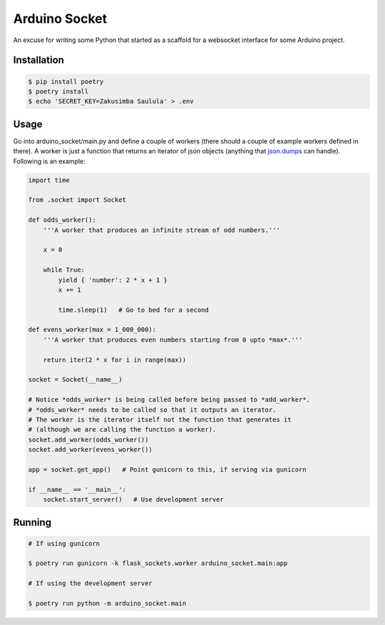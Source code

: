 ==============
Arduino Socket
==============

An excuse for writing some Python that started as a scaffold for a websocket
interface for some Arduino project.

Installation
============

.. code-block:: console

    $ pip install poetry
    $ poetry install
    $ echo 'SECRET_KEY=Zakusimba Saulula' > .env

Usage
=====

Go into arduino_socket/main.py and define a couple of workers (there should
a couple of example workers defined in there). A worker is just a function
that returns an iterator of json objects (anything that
`json.dumps <https://docs.python.org/3/library/json.html#json.dumps>`_ can
handle). Following is an example:

.. code-block:: python

    import time

    from .socket import Socket

    def odds_worker():
        '''A worker that produces an infinite stream of odd numbers.'''

        x = 0

        while True:
            yield { 'number': 2 * x + 1 }
            x += 1

            time.sleep(1)   # Go to bed for a second

    def evens_worker(max = 1_000_000):
        '''A worker that produces even numbers starting from 0 upto *max*.'''

        return iter(2 * x for i in range(max))

    socket = Socket(__name__)

    # Notice *odds_worker* is being called before being passed to *add_worker*.
    # *odds_worker* needs to be called so that it outputs an iterator.
    # The worker is the iterator itself not the function that generates it
    # (although we are calling the function a worker).
    socket.add_worker(odds_worker())
    socket.add_worker(evens_worker())

    app = socket.get_app()   # Point gunicorn to this, if serving via gunicorn

    if __name__ == '__main__':
        socket.start_server()   # Use development server


Running
=======

.. code-block:: console

    # If using gunicorn

    $ poetry run gunicorn -k flask_sockets.worker arduino_socket.main:app

    # If using the development server

    $ poetry run python -m arduino_socket.main
